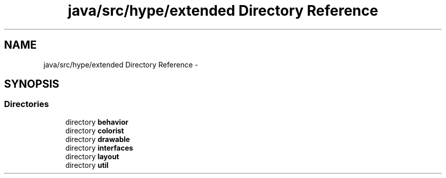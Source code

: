 .TH "java/src/hype/extended Directory Reference" 3 "Fri Jun 14 2013" "HYPE_processing" \" -*- nroff -*-
.ad l
.nh
.SH NAME
java/src/hype/extended Directory Reference \- 
.SH SYNOPSIS
.br
.PP
.SS "Directories"

.in +1c
.ti -1c
.RI "directory \fBbehavior\fP"
.br
.ti -1c
.RI "directory \fBcolorist\fP"
.br
.ti -1c
.RI "directory \fBdrawable\fP"
.br
.ti -1c
.RI "directory \fBinterfaces\fP"
.br
.ti -1c
.RI "directory \fBlayout\fP"
.br
.ti -1c
.RI "directory \fButil\fP"
.br
.in -1c
